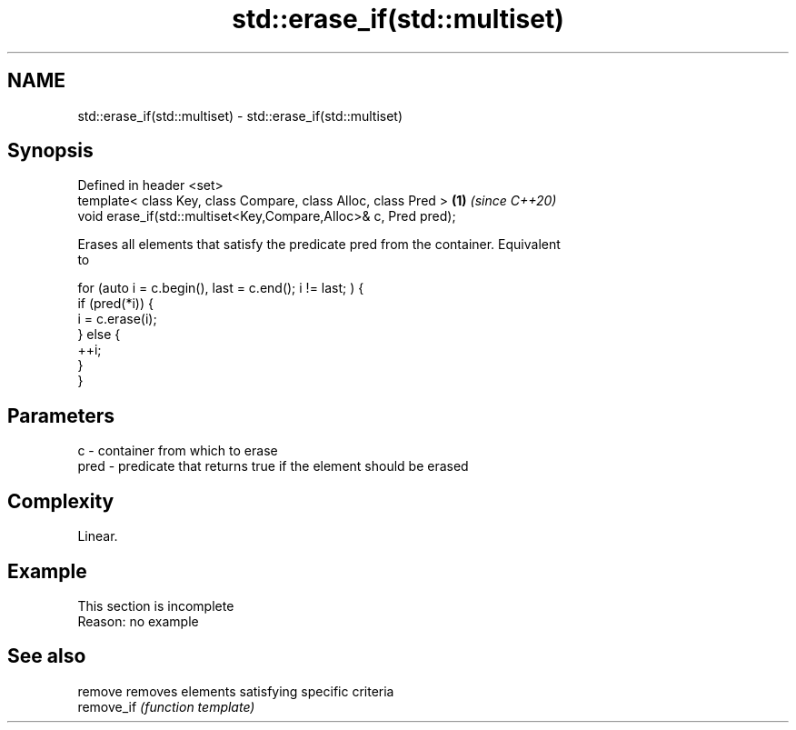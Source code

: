 .TH std::erase_if(std::multiset) 3 "2019.08.27" "http://cppreference.com" "C++ Standard Libary"
.SH NAME
std::erase_if(std::multiset) \- std::erase_if(std::multiset)

.SH Synopsis
   Defined in header <set>
   template< class Key, class Compare, class Alloc, class Pred >  \fB(1)\fP \fI(since C++20)\fP
   void erase_if(std::multiset<Key,Compare,Alloc>& c, Pred pred);

   Erases all elements that satisfy the predicate pred from the container. Equivalent
   to

 for (auto i = c.begin(), last = c.end(); i != last; ) {
   if (pred(*i)) {
     i = c.erase(i);
   } else {
     ++i;
   }
 }

.SH Parameters

   c    - container from which to erase
   pred - predicate that returns true if the element should be erased

.SH Complexity

   Linear.

.SH Example

    This section is incomplete
    Reason: no example

.SH See also

   remove    removes elements satisfying specific criteria
   remove_if \fI(function template)\fP

